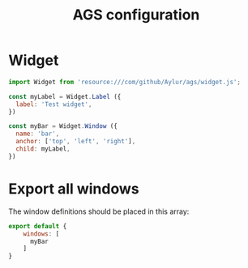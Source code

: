 #+title: AGS configuration
#+auto_tangle: y

* Widget
#+begin_src js :tangle config.js
import Widget from 'resource:///com/github/Aylur/ags/widget.js';

const myLabel = Widget.Label ({
  label: 'Test widget',
})

const myBar = Widget.Window ({
  name: 'bar',
  anchor: ['top', 'left', 'right'],
  child: myLabel,
})
#+end_src

* Export all windows
The window definitions should be placed in this array:
#+begin_src js :tangle config.js
export default {
    windows: [
      myBar
    ]
}
#+end_src
